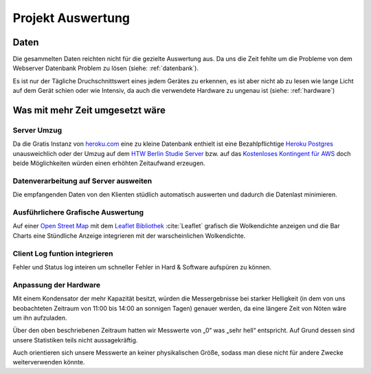 Projekt Auswertung
==================

Daten
-----

Die gesammelten Daten reichten nicht für die gezielte Auswertung aus. Da uns die Zeit fehlte um die Probleme von dem
Webserver Datenbank Problem zu lösen (siehe: :ref:`datenbank`).

Es ist nur der Tägliche Druchschnittswert eines jedem Gerätes zu erkennen, es ist aber nicht ab zu lesen wie lange
Licht auf dem Gerät schien oder wie Intensiv, da auch die verwendete Hardware zu ungenau ist (siehe: :ref:`hardware`)

.. index:: Datenbank


Was mit mehr Zeit umgesetzt wäre
--------------------------------

Server Umzug
^^^^^^^^^^^^

Da die Gratis Instanz von `heroku.com`_ eine zu kleine Datenbank enthielt ist eine Bezahlpflichtige `Heroku Postgres`_
unausweichlich oder der Umzug auf dem `HTW Berlin Studie Server`_ bzw. auf das `Kostenloses Kontingent für AWS`_ doch
beide Möglichkeiten würden einen erhöhten Zeitaufwand erzeugen.

.. index:: Heroku.com

.. _heroku.com: https://heroku.com/
.. _Heroku Postgres: https://elements.heroku.com/addons/heroku-postgresql
.. _HTW Berlin Studie Server: https://studi.f4.htw-berlin.de/www/
.. _Kostenloses Kontingent für AWS: https://aws.amazon.com/de/free/

Datenverarbeitung auf Server ausweiten
^^^^^^^^^^^^^^^^^^^^^^^^^^^^^^^^^^^^^^

Die empfangenden Daten von den Klienten stüdlich automatisch auswerten und dadurch die Datenlast minimieren.

Ausführlichere Grafische Auswertung
^^^^^^^^^^^^^^^^^^^^^^^^^^^^^^^^^^^

Auf einer `Open Street Map`_ mit dem `Leaflet Bibliothek`_ :cite:`Leaflet` grafisch die Wolkendichte anzeigen und
die Bar Charts eine Stündliche Anzeige integrieren mit der warscheinlichen Wolkendichte.

.. index:: Open Street Map

.. _Open Street Map: http://www.openstreetmap.org/
.. _Leaflet Bibliothek: http://leafletjs.com/reference-1.1.0.html

Client Log funtion integrieren
^^^^^^^^^^^^^^^^^^^^^^^^^^^^^^

Fehler und Status log inteiren um schneller Fehler in Hard & Software aufspüren zu können.

Anpassung der Hardware
^^^^^^^^^^^^^^^^^^^^^^

Mit einem Kondensator der mehr Kapazität besitzt, würden die Messergebnisse bei starker Helligkeit (in dem von uns
beobachteten Zeitraum von 11:00 bis 14:00 an sonnigen Tagen) genauer werden, da eine längere Zeit von Nöten wäre um ihn
aufzuladen.

Über den oben beschriebenen Zeitraum hatten wir Messwerte von „0“ was „sehr hell“ entspricht. Auf Grund dessen sind
unsere Statistiken teils nicht aussagekräftig.

Auch orientieren sich unsere Messwerte an keiner physikalischen Größe, sodass man diese nicht für andere Zwecke
weiterverwenden könnte.
